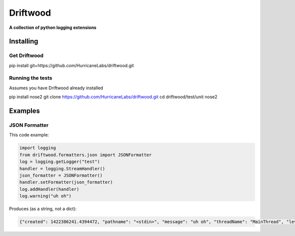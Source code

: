 .. role:: bash(code)
    :language: bash

=========
Driftwood
=========
**A collection of python logging extensions**

Installing
==========

Get Driftwood
-------------
.. code-block:: shell

pip install git+https://github.com/HurricaneLabs/driftwood.git

Running the tests
-----------------
Assumes you have Driftwood already installed

.. code-block:: shell
pip install nose2
git clone https://github.com/HurricaneLabs/driftwood.git
cd driftwood/test/unit
nose2

Examples
========

JSON Formatter
--------------
This code example:

.. code-block:: python

    import logging
    from driftwood.formatters.json import JSONFormatter
    log = logging.getLogger("test")
    handler = logging.StreamHandler()
    json_formatter = JSONFormatter()
    handler.setFormatter(json_formatter)
    log.addHandler(handler)
    log.warning("uh oh")

Produces (as a string, not a dict):

.. code-block:: json

    {"created": 1422386241.4394472, "pathname": "<stdin>", "message": "uh oh", "threadName": "MainThread", "levelname": "WARNING", "process": 4384, "module": "<stdin>", "thread": 139785634490176, "levelno": 30, "msecs": 439.44716453552246, "filename": "<stdin>", "lineno": 1, "relativeCreated": 52455.650329589844, "funcName": "<module>", "name": "test"}

